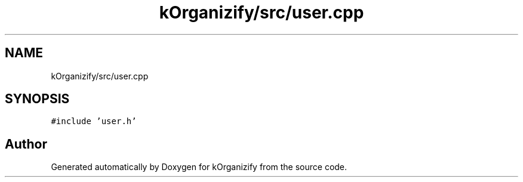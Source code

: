 .TH "kOrganizify/src/user.cpp" 3 "Mon Jan 8 2024" "kOrganizify" \" -*- nroff -*-
.ad l
.nh
.SH NAME
kOrganizify/src/user.cpp
.SH SYNOPSIS
.br
.PP
\fC#include 'user\&.h'\fP
.br

.SH "Author"
.PP 
Generated automatically by Doxygen for kOrganizify from the source code\&.
